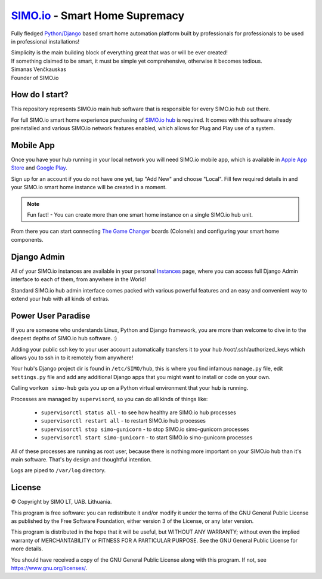 =================================
`SIMO.io <https://simo.io>`_ - Smart Home Supremacy
=================================

Fully fledged `Python/Django <https://www.djangoproject.com/>`_ based smart home automation platform built by professionals
for professionals to be used in professional installations!

| Simplicity is the main building block of everything great that was or will be ever created!
| If something claimed to be smart, it must be simple yet comprehensive, otherwise it becomes tedious.

| Simanas Venčkauskas
| Founder of SIMO.io


How do I start?
==========
This repository represents SIMO.io main hub software that is
responsible for every SIMO.io hub out there.

For full SIMO.io smart home experience purchasing of
`SIMO.io hub <https://simo.io/shop/simo-io-fleet/hub/>`_ is required.
It comes with this software already preinstalled and various SIMO.io network
features enabled, which allows for Plug and Play use of a system.


Mobile App
==========
Once you have your hub running in your local network you will need SIMO.io mobile app,
which is available in `Apple App Store <https://apps.apple.com/us/app/id1578875225>`_ and `Google Play <https://play.google.com/store/apps/details?id=com.simo.simoCommander>`_.

Sign up for an account if you do not have one yet, tap "Add New"
and choose "Local". Fill few required details in and your SIMO.io smart home instance
will be created in a moment.

.. Note::

    Fun fact! - You can create more than one smart home instance on a single SIMO.io hub unit.

From there you can start connecting `The Game Changer <https://simo.io/shop/simo-io-fleet/the-game-changer/>`_
boards (Colonels) and configuring your smart home components.


Django Admin
==========
All of your SIMO.io instances are available in your personal `Instances <https://simo.io/hubs/my-instances/>`_
page, where you can access full Django Admin interface to each of them,
from anywhere in the World!

Standard SIMO.io hub admin interface comes packed with various powerful features
and an easy and convenient way to extend your hub with all kinds of extras.


Power User Paradise
===========

If you are someone who understands Linux, Python and Django framework, you are
more than welcome to dive in to the deepest depths of SIMO.io hub software. :)

Adding your public ssh key to your user account automatically transfers it to your hub
/root/.ssh/authorized_keys which allows you to ssh in to it remotely from anywhere!


Your hub's Django project dir is found in ``/etc/SIMO/hub``,
this is where you find infamous ``manage.py`` file, edit ``settings.py`` file
and add any additional Django apps that you might want to install or code on your own.

Calling ``workon simo-hub`` gets you up on a Python virtual environment that your hub is running.

Processes are managed by ``supervisord``, so you can do all kinds of things like:

 * ``supervisorctl status all`` - to see how healthy are SIMO.io hub processes
 * ``supervisorctl restart all`` - to restart SIMO.io hub processes
 * ``supervisorctl stop simo-gunicorn`` - to stop SIMO.io simo-gunicorn processes
 * ``supervisorctl start simo-gunicorn`` - to start SIMO.io simo-gunicorn processes

All of these processes are running as root user, because there is nothing more important
on your SIMO.io hub than it's main software. That's by design and thoughtful intention.

Logs are piped to ``/var/log`` directory.


License
==========


© Copyright by SIMO LT, UAB. Lithuania.

This program is free software: you can redistribute it and/or modify
it under the terms of the GNU General Public License as published by
the Free Software Foundation, either version 3 of the License, or
any later version.

This program is distributed in the hope that it will be useful,
but WITHOUT ANY WARRANTY; without even the implied warranty of
MERCHANTABILITY or FITNESS FOR A PARTICULAR PURPOSE.  See the
GNU General Public License for more details.

You should have received a copy of the GNU General Public License
along with this program. If not, see `<https://www.gnu.org/licenses/>`_.